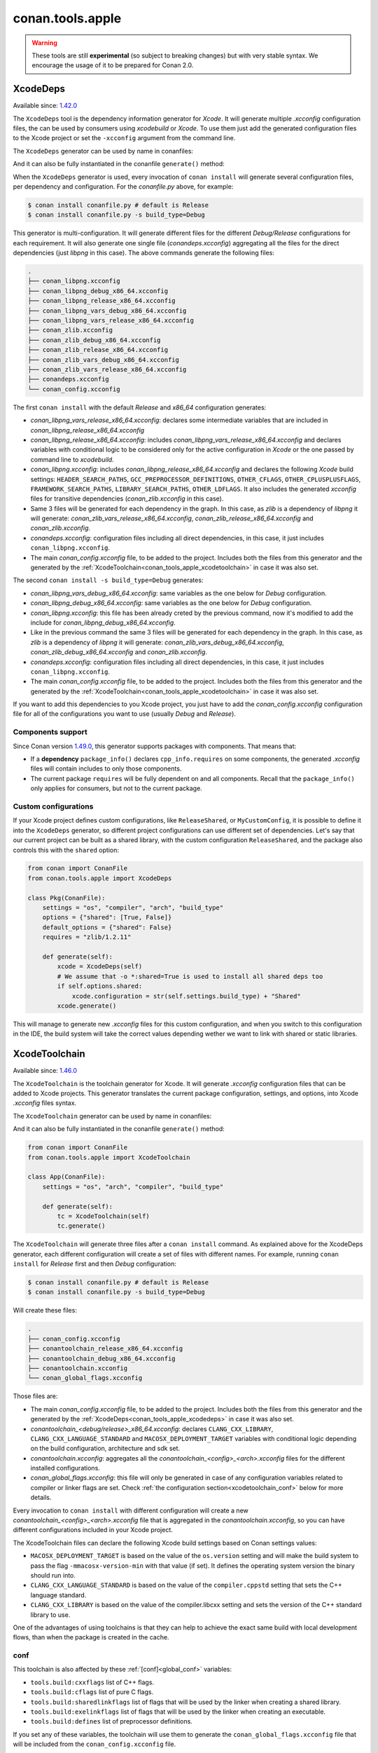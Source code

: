 .. _conan_tools_apple:

conan.tools.apple
=================

.. warning::

    These tools are still **experimental** (so subject to breaking changes) but with very stable syntax.
    We encourage the usage of it to be prepared for Conan 2.0.

.. _conan_tools_apple_xcodedeps:

XcodeDeps
---------

Available since: `1.42.0 <https://github.com/conan-io/conan/releases>`_

The ``XcodeDeps`` tool is the dependency information generator for *Xcode*. It will generate multiple
*.xcconfig* configuration files, the can be used by consumers using *xcodebuild* or *Xcode*. To use
them just add the generated configuration files to the Xcode project or set the ``-xcconfig``
argument from the command line.

The ``XcodeDeps`` generator can be used by name in conanfiles:

.. code-block:: python
    :caption: conanfile.py

    class Pkg(ConanFile):
        generators = "XcodeDeps"

.. code-block:: text
    :caption: conanfile.txt

    [generators]
    XcodeDeps

And it can also be fully instantiated in the conanfile ``generate()`` method:

.. code-block:: python
    :caption: conanfile.py

    from conan import ConanFile
    from conan.tools.apple import XcodeDeps

    class Pkg(ConanFile):
        settings = "os", "compiler", "arch", "build_type"
        requires = "libpng/1.6.37@" # Note libpng has zlib as transitive dependency

        def generate(self):
            xcode = XcodeDeps(self)
            xcode.generate()

When the ``XcodeDeps`` generator is used, every invocation of ``conan install`` will
generate several configuration files, per dependency and configuration. For the *conanfile.py*
above, for example:

.. code-block:: bash

    $ conan install conanfile.py # default is Release
    $ conan install conanfile.py -s build_type=Debug

This generator is multi-configuration. It will generate different files for the different
*Debug/Release* configurations for each requirement. It will also generate one single file
(*conandeps.xcconfig*) aggregating all the files for the direct dependencies (just *libpng* in this
case). The above commands generate the following files:

.. code-block:: bash

    .
    ├── conan_libpng.xcconfig
    ├── conan_libpng_debug_x86_64.xcconfig
    ├── conan_libpng_release_x86_64.xcconfig
    ├── conan_libpng_vars_debug_x86_64.xcconfig
    ├── conan_libpng_vars_release_x86_64.xcconfig
    ├── conan_zlib.xcconfig
    ├── conan_zlib_debug_x86_64.xcconfig
    ├── conan_zlib_release_x86_64.xcconfig
    ├── conan_zlib_vars_debug_x86_64.xcconfig
    ├── conan_zlib_vars_release_x86_64.xcconfig
    ├── conandeps.xcconfig
    └── conan_config.xcconfig


The first ``conan install`` with the default *Release* and *x86_64* configuration generates: 

- *conan_libpng_vars_release_x86_64.xcconfig*: declares some intermediate variables that are included in *conan_libpng_release_x86_64.xcconfig*
- *conan_libpng_release_x86_64.xcconfig*: includes *conan_libpng_vars_release_x86_64.xcconfig* and declares variables with conditional logic to be considered only for the active configuration in *Xcode* or the one passed by command line to *xcodebuild*.
- *conan_libpng.xcconfig*: includes *conan_libpng_release_x86_64.xcconfig* and declares the following *Xcode* build settings: ``HEADER_SEARCH_PATHS``, ``GCC_PREPROCESSOR_DEFINITIONS``, ``OTHER_CFLAGS``, ``OTHER_CPLUSPLUSFLAGS``, ``FRAMEWORK_SEARCH_PATHS``, ``LIBRARY_SEARCH_PATHS``, ``OTHER_LDFLAGS``. It also includes the generated *xcconfig* files for transitive dependencies (*conan_zlib.xcconfig* in this case).
- Same 3 files will be generated for each dependency in the graph. In this case, as *zlib* is a dependency of *libpng* it will generate: *conan_zlib_vars_release_x86_64.xcconfig*, *conan_zlib_release_x86_64.xcconfig* and *conan_zlib.xcconfig*.
- *conandeps.xcconfig*: configuration files including all direct dependencies, in this case, it just includes ``conan_libpng.xcconfig``.
- The main *conan_config.xcconfig* file, to be added to the project. Includes both the files from this generator and the generated by the :ref:`XcodeToolchain<conan_tools_apple_xcodetoolchain>` in case it was also set.

The second ``conan install -s build_type=Debug`` generates: 

- *conan_libpng_vars_debug_x86_64.xcconfig*: same variables as the one below for *Debug* configuration.
- *conan_libpng_debug_x86_64.xcconfig*: same variables as the one below for *Debug* configuration.
- *conan_libpng.xcconfig*: this file has been already creted by the previous command, now it's modified to add the include for *conan_libpng_debug_x86_64.xcconfig*.
- Like in the previous command the same 3 files will be generated for each dependency in the graph. In this case, as *zlib* is a dependency of *libpng* it will generate: *conan_zlib_vars_debug_x86_64.xcconfig*, *conan_zlib_debug_x86_64.xcconfig* and *conan_zlib.xcconfig*.
- *conandeps.xcconfig*: configuration files including all direct dependencies, in this case, it just includes ``conan_libpng.xcconfig``.
- The main *conan_config.xcconfig* file, to be added to the project. Includes both the files from this generator and the generated by the :ref:`XcodeToolchain<conan_tools_apple_xcodetoolchain>` in case it was also set.

If you want to add this dependencies to you Xcode project, you just have to add the
*conan_config.xcconfig* configuration file for all of the configurations you want to use
(usually *Debug* and *Release*).

Components support
++++++++++++++++++

Since Conan version `1.49.0 <https://github.com/conan-io/conan/releases>`_, this generator
supports packages with components. That means that:

* If a **dependency** ``package_info()`` declares ``cpp_info.requires`` on some
  components, the generated *.xcconfig* files will contain includes to only those
  components.

* The current package ``requires`` will be fully dependent on and all components. Recall
  that the ``package_info()`` only applies for consumers, but not to the current package.


Custom configurations
+++++++++++++++++++++

If your Xcode project defines custom configurations, like ``ReleaseShared``, or ``MyCustomConfig``,
it is possible to define it into the ``XcodeDeps`` generator, so different project configurations can
use different set of dependencies. Let's say that our current project can be built as a shared library,
with the custom configuration ``ReleaseShared``, and the package also controls this with the ``shared``
option:

.. code-block:: python

    from conan import ConanFile
    from conan.tools.apple import XcodeDeps

    class Pkg(ConanFile):
        settings = "os", "compiler", "arch", "build_type"
        options = {"shared": [True, False]}
        default_options = {"shared": False}
        requires = "zlib/1.2.11"

        def generate(self):
            xcode = XcodeDeps(self)
            # We assume that -o *:shared=True is used to install all shared deps too
            if self.options.shared:
                xcode.configuration = str(self.settings.build_type) + "Shared"
            xcode.generate()

This will manage to generate new *.xcconfig* files for this custom configuration, and when you switch
to this configuration in the IDE, the build system will take the correct values depending wether we
want to link with shared or static libraries.

.. _conan_tools_apple_xcodetoolchain:

XcodeToolchain
--------------

Available since: `1.46.0 <https://github.com/conan-io/conan/releases>`_

The ``XcodeToolchain`` is the toolchain generator for Xcode. It will generate *.xcconfig*
configuration files that can be added to Xcode projects. This generator translates the
current package configuration, settings, and options, into Xcode *.xcconfig* files syntax.

The ``XcodeToolchain`` generator can be used by name in conanfiles:

.. code-block:: python
    :caption: conanfile.py

    class Pkg(ConanFile):
        generators = "XcodeToolchain"

.. code-block:: text
    :caption: conanfile.txt

    [generators]
    XcodeToolchain

And it can also be fully instantiated in the conanfile ``generate()`` method:

.. code:: python

    from conan import ConanFile
    from conan.tools.apple import XcodeToolchain

    class App(ConanFile):
        settings = "os", "arch", "compiler", "build_type"

        def generate(self):
            tc = XcodeToolchain(self)
            tc.generate()


The ``XcodeToolchain`` will generate three files after a ``conan install`` command. As
explained above for the XcodeDeps generator, each different configuration will create a
set of files with different names. For example, running ``conan install`` for *Release*
first and then *Debug* configuration:

.. code-block:: bash

    $ conan install conanfile.py # default is Release
    $ conan install conanfile.py -s build_type=Debug

Will create these files:

.. code-block:: bash

    .
    ├── conan_config.xcconfig
    ├── conantoolchain_release_x86_64.xcconfig
    ├── conantoolchain_debug_x86_64.xcconfig
    ├── conantoolchain.xcconfig
    └── conan_global_flags.xcconfig

Those files are:

- The main *conan_config.xcconfig* file, to be added to the project. Includes both the
  files from this generator and the generated by the
  :ref:`XcodeDeps<conan_tools_apple_xcodedeps>` in case it was also set.
- *conantoolchain_<debug/release>_x86_64.xcconfig*: declares ``CLANG_CXX_LIBRARY``,
  ``CLANG_CXX_LANGUAGE_STANDARD`` and ``MACOSX_DEPLOYMENT_TARGET`` variables with
  conditional logic depending on the build configuration, architecture and sdk set.
- *conantoolchain.xcconfig*: aggregates all the *conantoolchain_<config>_<arch>.xcconfig*
  files for the different installed configurations.
- *conan_global_flags.xcconfig*: this file will only be generated in case of any
  configuration variables related to compiler or linker flags are set. Check :ref:`the
  configuration section<xcodetoolchain_conf>` below for more details.


Every invocation to ``conan install`` with different configuration will create a new
*conantoolchain_<config>_<arch>.xcconfig* file that is aggregated in the
*conantoolchain.xcconfig*, so you can have different configurations included in your Xcode
project.

The XcodeToolchain files can declare the following Xcode build settings based on Conan settings values:

- ``MACOSX_DEPLOYMENT_TARGET`` is based on the value of the ``os.version`` setting and
  will make the build system to pass the flag ``-mmacosx-version-min`` with that value (if
  set). It defines the operating system version the binary should run into.
- ``CLANG_CXX_LANGUAGE_STANDARD`` is based on the value of the ``compiler.cppstd`` setting
  that sets the C++ language standard.
- ``CLANG_CXX_LIBRARY`` is based on the value of the compiler.libcxx setting and sets the
  version of the C++ standard library to use.

One of the advantages of using toolchains is that they can help to achieve the exact same build
with local development flows, than when the package is created in the cache.

.. _xcodetoolchain_conf:

conf
++++

This toolchain is also affected by these :ref:`[conf]<global_conf>` variables:

- ``tools.build:cxxflags`` list of C++ flags.
- ``tools.build:cflags`` list of pure C flags.
- ``tools.build:sharedlinkflags`` list of flags that will be used by the linker when creating a shared library.
- ``tools.build:exelinkflags`` list of flags that will be used by the linker when creating an executable.
- ``tools.build:defines`` list of preprocessor definitions.

If you set any of these variables, the toolchain will use them to generate the
``conan_global_flags.xcconfig`` file that will be included from the ``conan_config.xcconfig``
file.

XcodeBuild
----------

Available since: `1.46.0 <https://github.com/conan-io/conan/releases>`_

The ``Xcode`` build helper is a wrapper around the command line invocation of Xcode. It
will abstract the calls like ``xcodebuild -project app.xcodeproj -configuration <config>
-arch <arch> ...``

The ``Xcode`` helper can be used like:

.. code:: python

    from conan import ConanFile
    from conan.tools.apple import XcodeBuild

    class App(ConanFile):
        settings = "os", "arch", "compiler", "build_type"

        def build(self):
            xcodebuild = XcodeBuild(self)
            xcodebuild.build("app.xcodeproj")

Xcode.build() method
++++++++++++++++++++

.. code:: python

    def build(self, xcodeproj, target=None):

- ``xcodeproj``: the *xcodeproj* file to build.
- ``target``: the target to build, in case this argument is passed to the ``build()``
  method it will add the ``-target`` argument to the build system call. If not passed, it
  will build all the targets passing the ``-alltargets`` argument instead.


The ``Xcode.build()`` method internally implements a call to ``xcodebuild`` like:

.. code:: bash

    $ xcodebuild -project app.xcodeproj -configuration <configuration> -arch <architecture> <sdk> <verbosity> -target <target>/-alltargets

Where:

- ``configuration`` is the configuration, typically *Release* or *Debug*, which will be obtained
  from ``settings.build_type``.
- ``architecture`` is the build architecture, a mapping from the ``settings.arch`` to the
  common architectures defined by Apple 'i386', 'x86_64', 'armv7', 'arm64', etc.
- ``sdk`` is set based on the values of the ``os.sdk`` and ``os.sdk_version`` defining the
  ``SDKROOT`` Xcode build setting according to them. For example, setting ``os.sdk=iOS``
  and `os.sdk_version=8.3`` will pass ``SDKROOT=iOS8.3`` to the build system. In case you
  defined the ``tools.apple:sdk_path`` in your :ref:`[conf]<global_conf>` this value will
  take preference and will directly pass ``SDKROOT=<tools.apple:sdk_path>`` so **take into
  account** that for this case the skd located in that path should set your ``os.sdk`` and
  ``os.sdk_version`` settings values.
- ``verbosity`` is the verbosity level for the build and can take value 'verbose' or
  'quiet' if set by ``tools.apple.xcodebuild:verbosity`` in your
  :ref:`[conf]<global_conf>`

conf
++++

- ``tools.apple.xcodebuild:verbosity`` verbosity value for the build, can be 'verbose' or 'quiet'
- ``tools.apple:sdk_path`` path for the sdk location, will set the ``SDKROOT`` value with
  preference over composing the value from the ``os.sdk`` and ``os.sdk_version`` settings.

.. _conan_tools_apple_fix_apple_shared_install_name:

conan.tools.apple.fix_apple_shared_install_name()
-------------------------------------------------

.. code-block:: python

    def fix_apple_shared_install_name(conanfile):

Parameters:

- **conanfile**: Conanfile instance.

This tool will search for all the *dylib* files in the conanfile's *package_folder* and fix
both the ``LC_ID_DYLIB`` and ``LC_LOAD_DYLIB`` fields on those files using the
*install_name_tool* utility available in macOS.

* For ``LC_ID_DYLIB`` which is the field containing the install name of the library, it
  will change the install name to one that uses the ``@rpath``. For example, if the
  install name is ``/path/to/lib/libname.dylib``, the new install name will be
  ``@rpath/libname.dylib``. This is done by executing internally something like: 
  
.. code-block:: bash
  
  install_name_tool /path/to/lib/libname.dylib -id @rpath/libname.dylib

* For ``LC_LOAD_DYLIB`` which is the field containing the path to the library
  dependencies, it will change the path of the dependencies to one that uses the
  ``@rpath``. For example, if the path is ``/path/to/lib/dependency.dylib``, the new path
  will be ``@rpath/dependency.dylib``. This is done by executing internally something
  like:

.. code-block:: bash
  
  install_name_tool /path/to/lib/libname.dylib -change /path/to/lib/dependency.dylib @rpath/dependency.dylib


This tool is typically needed by recipes that use Autotools as the build system and in the
case that the correct install names are not fixed in the library being packaged. Use this
tool, if needed, in the conanfile's ``package()`` method like:

.. code-block:: python

    from conan.tools.apple import fix_apple_shared_install_name

    class HelloConan(ConanFile):

      ...

      def package(self):
          autotools = Autotools(self)
          autotools.install()
          fix_apple_shared_install_name(self)

